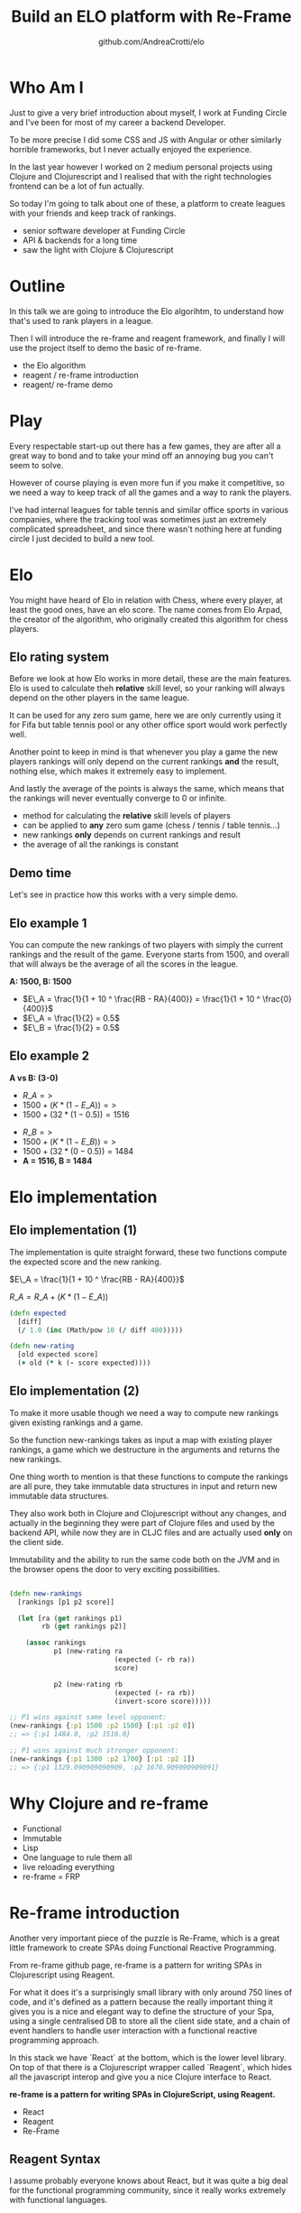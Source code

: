 #+AUTHOR: github.com/AndreaCrotti/elo
#+TITLE: Build an ELO platform with Re-Frame
#+OPTIONS: num:nil toc:nil ^:nil tex:t reveal_progress:t reveal_control:t reveal_overview:t
#+REVEAL_TRANS: none
#+REVEAL_SPEED: fast
#+REVEAL_HLEVEL: 1
#+TOC: listings

* Who Am I

#+BEGIN_NOTES
Just to give a very brief introduction about myself, I work at Funding
Circle and I've been for most of my career a backend Developer.

To be more precise I did some CSS and JS with Angular or other
similarly horrible frameworks, but I never actually enjoyed the
experience.

In the last year however I worked on 2 medium personal projects using
Clojure and Clojurescript and I realised that with the right
technologies frontend can be a lot of fun actually.

So today I'm going to talk about one of these, a platform to create
leagues with your friends and keep track of rankings.

#+END_NOTES

#+ATTR_REVEAL: :frag (appear)
- senior software developer at Funding Circle
- API & backends for a long time
- saw the light with Clojure & Clojurescript

* Outline

#+BEGIN_NOTES

In this talk we are going to introduce the Elo algorihtm, to
understand how that's used to rank players in a league.

Then I will introduce the re-frame and reagent framework, and finally
I will use the project itself to demo the basic of re-frame.

#+END_NOTES

- the Elo algorithm
- reagent / re-frame introduction
- reagent/ re-frame demo

* Play

#+BEGIN_NOTES

Every respectable start-up out there has a few games, they are after
all a great way to bond and to take your mind off an annoying bug you
can't seem to solve.

However of course playing is even more fun if you make it competitive,
so we need a way to keep track of all the games and a way to rank the
players.

I've had internal leagues for table tennis and similar office sports
in various companies, where the tracking tool was sometimes just an
extremely complicated spreadsheet, and since there wasn't nothing here
at funding circle I just decided to build a new tool.

#+END_NOTES

[[./kittens.jpg]]

* Elo

#+BEGIN_NOTES
You might have heard of Elo in relation with Chess, where every
player, at least the good ones, have an elo score.  The name comes
from Elo Arpad, the creator of the algorithm, who originally created
this algorithm for chess players.
#+END_NOTES

[[./chess.jpg]]

** Elo rating system

#+BEGIN_NOTES

Before we look at how Elo works in more detail, these are the main
features.  Elo is used to calculate theh *relative* skill level, so
your ranking will always depend on the other players in the same
league.

It can be used for any zero sum game, here we are only currently using
it for Fifa but table tennis pool or any other office sport would work
perfectly well.

Another point to keep in mind is that whenever you play a game the new
players rankings will only depend on the current rankings *and* the
result, nothing else, which makes it extremely easy to implement.

And lastly the average of the points is always the same, which means
that the rankings will never eventually converge to 0 or infinite.
#+END_NOTES

#+ATTR_REVEAL: :frag (appear)
- method for calculating the *relative* skill levels of players
- can be applied to *any* zero sum game (chess / tennis / table tennis...)
- new rankings *only* depends on current rankings and result
- the average of all the rankings is constant

** Demo time

#+BEGIN_NOTES

Let's see in practice how this works with a very simple demo.

#+END_NOTES

** Elo example 1

#+BEGIN_NOTES

You can compute the new rankings of two players with simply the current rankings and the result of the game.
Everyone starts from 1500, and overall that will always be the average of all the scores in the league.

#+END_NOTES

*A: 1500, B: 1500*

#+ATTR_REVEAL: :frag (appear)
- $E\_A =  \frac{1}{1 + 10 ^ \frac{RB - RA}{400}} = \frac{1}{1 + 10 ^ \frac{0}{400}}$
- $E\_A = \frac{1}{2} = 0.5$
- $E\_B = \frac{1}{2} = 0.5$

** Elo example 2

*A vs B: (3-0)*

#+ATTR_REVEAL: :frag (appear)
- $R\_A =>$
- $1500 + (K * (1 - E\_A)) =>$
- $1500 + (32 * (1 - 0.5)) = 1516$

#+ATTR_REVEAL: :frag (appear)
- $R\_B =>$
- $1500 + (K * (1 - E\_B)) =>$
- $1500 + (32 * (0 - 0.5)) = 1484$
- *A = 1516, B = 1484*

* Elo implementation

** Elo implementation (1)

#+BEGIN_NOTES
The implementation is quite straight forward, these two functions
compute the expected score and the new ranking.
#+END_NOTES

$E\_A =  \frac{1}{1 + 10 ^ \frac{RB - RA}{400}}$

$R\_A = R\_A + (K * (1 - E\_A))$

#+BEGIN_SRC clojure :tangle yes
(defn expected
  [diff]
  (/ 1.0 (inc (Math/pow 10 (/ diff 400)))))

#+END_SRC

#+BEGIN_SRC clojure :tangle yes
(defn new-rating
  [old expected score]
  (+ old (* k (- score expected))))

#+END_SRC

** Elo implementation (2)

#+BEGIN_NOTES
To make it more usable though we need a way to compute new rankings
given existing rankings and a game.

So the function new-rankings takes as input a map with existing player
rankings, a game which we destructure in the arguments and returns the
new rankings.

One thing worth to mention is that these functions to compute the
rankings are all pure, they take immutable data structures in input
and return new immutable data structures.

They also work both in Clojure and Clojurescript without any changes,
and actually in the beginning they were part of Clojure files and used
by the backend API, while now they are in CLJC files and are actually
used *only* on the client side.

Immutability and the ability to run the same code both on the JVM and
in the browser opens the door to very exciting possibilities.
#+END_NOTES

#+BEGIN_SRC clojure :tangle yes

(defn new-rankings
  [rankings [p1 p2 score]]

  (let [ra (get rankings p1)
        rb (get rankings p2)]

    (assoc rankings
           p1 (new-rating ra
                          (expected (- rb ra))
                          score)

           p2 (new-rating rb
                          (expected (- ra rb))
                          (invert-score score)))))

#+END_SRC

#+BEGIN_SRC clojure :tangle yes
  ;; P1 wins against same level opponent:
  (new-rankings {:p1 1500 :p2 1500} [:p1 :p2 0])
  ;; => {:p1 1484.0, :p2 1516.0}
#+END_SRC

#+BEGIN_SRC clojure :tangle yes
  ;; P1 wins against much stronger opponent:
  (new-rankings {:p1 1300 :p2 1700} [:p1 :p2 1])
  ;; => {:p1 1329.090909090909, :p2 1670.909090909091}
#+END_SRC

* Why Clojure and re-frame

#+ATTR_REVEAL: :frag (appear)
- Functional
- Immutable
- Lisp
- One language to rule them all
- live reloading everything
- re-frame = FRP

* Re-frame introduction

#+BEGIN_NOTES

Another very important piece of the puzzle is Re-Frame, which is a
great little framework to create SPAs doing Functional Reactive
Programming.

From re-frame github page, re-frame is a pattern for writing SPAs in
Clojurescript using Reagent.

For what it does it's a surprisingly small library with only around
750 lines of code, and it's defined as a pattern because the really
important thing it gives you is a nice and elegant way to define the
structure of your Spa, using a single centralised DB to store all the
client side state, and a chain of event handlers to handle user
interaction with a functional reactive programming approach.

In this stack we have `React` at the bottom, which is the lower level
library. On top of that there is a Clojurescript wrapper called
`Reagent`, which hides all the javascript interop and give you a nice
Clojure interface to React.

#+END_NOTES

*re-frame is a pattern for writing SPAs in ClojureScript, using Reagent.*

#+ATTR_REVEAL: :frag (appear)
- React
- Reagent
- Re-Frame

** Reagent  Syntax

#+BEGIN_NOTES

I assume probably everyone knows about React, but it was quite a big
deal for the functional programming community, since it really works
extremely with functional languages.

The idea of the virtual dom allows you to focus just on pure functions
that simply render your content, knowing that your page will be
automatically updated whenever the data changes.

Reagent is just one of the bindings react in Clojurescript, and it
allows you to write html using Hiccup syntax, which is an very nice
way to use data structures everywhere.
#+END_NOTES

*JSX*

#+BEGIN_SRC javascript :tangle no
function getGreeting(user) {
  if (user) {
    return <h1>Hello, {formatName(user)}!</h1>;
  }
  return <h1>Hello, Stranger.</h1>;
}

#+END_SRC

*REAGENT*

#+BEGIN_SRC clojure :tangle yes
  (defn get-greeting
    [user]
    (if user
      [:h1 [str "Hello" [format-name user]]]
      [:h1 "Hello, Stranger"]))

#+END_SRC

* Re-frame in action

** Model

#+BEGIN_SRC clojure

(def default-game
  {:p1 ""
   :p2 ""
   :p1_points ""
   :p2_points ""
   :p1_using ""
   :p2_using ""
   :played_at (js/moment)})

#+END_SRC

** Controller

#+BEGIN_SRC clojure
  (rf/reg-sub ::game
              (fn [db _]
                [::game db]))

  (rf/reg-event-db ::p1_using
                   (fn [db [_ val]]
                     (assoc-in db [::game :p1_using] val)))
#+END_SRC

** View

#+BEGIN_SRC clojure
  (let [game @(rf/subscribe [::handlers/game])]
    [:input.form-control
     {:type "text"
      :placeholder "Name"
      :value (:p1_using @game)
      :on-change (utils/set-val ::handlers/p1_using)}])
#+END_SRC

** API Call

#+BEGIN_SRC clojure
  (rf/reg-event-db
   ::on-success
   (fn [db [_ games]]
     (assoc db ::games games)))

  (rf/reg-event-fx
   ::load-games
   (fn [{:keys [db]} _]
     {:http-xhrio {:method :get
                   :uri "/api/games"
                   :params {:league_id (get-league-id db)}
                   :format (ajax/json-request-format)
                   :response-format (ajax/json-response-format)
                   :on-success [::on-success]
                   :on-failure [:failed]}}))
#+END_SRC

** Integration with JS libraries

#+BEGIN_SRC clojure
  (defn vega-update
    [comp]
    (let [[history domain] (rest (reagent/argv comp))]
      (js/vegaEmbed (str "#" vega-div-id)
                    (clj->js (rankings-vega-definition history domain)))))

  (defn vega-inner
    []
    (reagent/create-class
     {:reagent-render vega-view
      :component-did-update vega-update
      :component-did-mount vega-update
      :display-name "Rankings Over Time Inner"}))

#+END_SRC

** Demo time

#+BEGIN_NOTES
To give a better understanding of what the code refers to let's go
back to the app to see and look at what happens when you fill in the
form.

Show how to use re-frame 10x while while adding a new thing, checking
for validation and go back and forth in the history.
#+END_NOTES

* Conclusions


#+BEGIN_NOTES

To conclude I just want to say that for me frontend development has
never been so fun.

So if you have any personal projects you'd like to try out
definitively give Re-frame a go, you won't regret it, careful you
might find it addictive though.

#+END_NOTES

Frontend is actually *fun*

- @andreacrotti
- https://github.com/AndreaCrotti/elo

# Local Variables:
# after-save-hook: (org-reveal-export-to-html)
# End:

